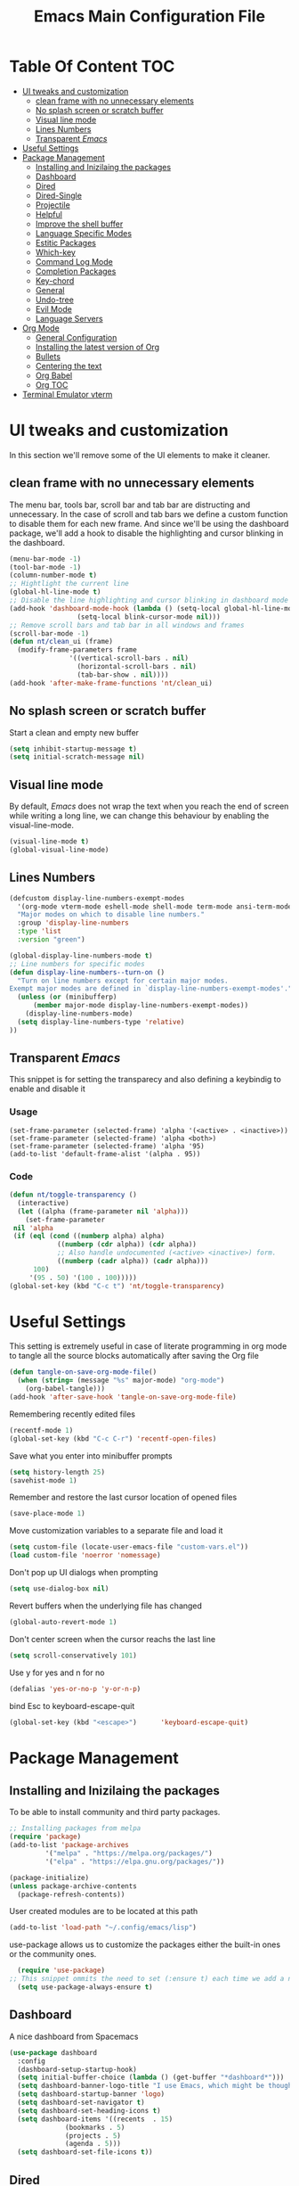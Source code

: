 #+TITLE: Emacs Main Configuration File
#+PROPERTY: header-args :tangle init.el
* Table Of Content :TOC:
- [[#ui-tweaks-and-customization][UI tweaks and customization]]
  - [[#clean-frame-with-no-unnecessary-elements][clean frame with no unnecessary elements]]
  - [[#no-splash-screen-or-scratch-buffer][No splash screen or scratch buffer]]
  - [[#visual-line-mode][Visual line mode]]
  - [[#lines-numbers][Lines Numbers]]
  - [[#transparent-emacs][Transparent /Emacs/]]
- [[#useful--settings][Useful  Settings]]
- [[#package-management][Package Management]]
  - [[#installing-and-inizilaing-the-packages][Installing and Inizilaing the packages]]
  - [[#dashboard][Dashboard]]
  - [[#dired][Dired]]
  - [[#dired-single][Dired-Single]]
  - [[#projectile][Projectile]]
  - [[#helpful][Helpful]]
  - [[#improve-the-shell-buffer][Improve the shell buffer]]
  - [[#language-specific-modes][Language Specific Modes]]
  - [[#estitic-packages][Estitic Packages]]
  - [[#which-key][Which-key]]
  - [[#command-log-mode][Command Log Mode]]
  - [[#completion-packages][Completion Packages]]
  - [[#key-chord][Key-chord]]
  - [[#general][General]]
  - [[#undo-tree][Undo-tree]]
  - [[#evil-mode][Evil Mode]]
  - [[#language-servers][Language Servers]]
- [[#org-mode][Org Mode]]
  - [[#general-configuration][General Configuration]]
  - [[#installing-the-latest-version-of-org][Installing the latest version of Org]]
  - [[#bullets][Bullets]]
  - [[#centering-the-text][Centering the text]]
  - [[#org-babel][Org Babel]]
  - [[#org-toc][Org TOC]]
- [[#terminal-emulator-vterm][Terminal Emulator vterm]]

* UI tweaks and customization
In this section we'll remove some of the UI elements to make it cleaner.
** clean frame with no unnecessary elements
  The menu bar, tools bar, scroll bar and tab bar are distructing and unnecessary.
  In the case of scroll and tab bars we define a custom function to disable them for each new frame.
  And since we'll be using the dashboard package, we'll add a hook to disable the highlighting and cursor blinking in the dashboard.
#+begin_src emacs-lisp
  (menu-bar-mode -1)
  (tool-bar-mode -1)
  (column-number-mode t)
  ;; Hightlight the current line
  (global-hl-line-mode t)
  ;; Disable the line highlighting and cursor blinking in dashboard mode
  (add-hook 'dashboard-mode-hook (lambda () (setq-local global-hl-line-mode nil)
				   (setq-local blink-cursor-mode nil)))
  ;; Remove scroll bars and tab bar in all windows and frames
  (scroll-bar-mode -1)
  (defun nt/clean_ui (frame)
    (modify-frame-parameters frame
			     '((vertical-scroll-bars . nil)
			       (horizontal-scroll-bars . nil)
			       (tab-bar-show . nil))))
  (add-hook 'after-make-frame-functions 'nt/clean_ui)
#+end_src
** No splash screen or scratch buffer
  Start a clean and empty new buffer
#+begin_src emacs-lisp
  (setq inhibit-startup-message t) 
  (setq initial-scratch-message nil)
#+end_src
** Visual line mode
By default, /Emacs/ does not wrap the text when you reach the end of screen while writing a long line, we can change this behaviour by enabling the visual-line-mode.
#+begin_src emacs-lisp
  (visual-line-mode t)
  (global-visual-line-mode)
#+end_src
** Lines Numbers
#+begin_src emacs-lisp
  (defcustom display-line-numbers-exempt-modes
    '(org-mode vterm-mode eshell-mode shell-mode term-mode ansi-term-mode dashboard-mode)
    "Major modes on which to disable line numbers."
    :group 'display-line-numbers
    :type 'list
    :version "green")

  (global-display-line-numbers-mode t)
  ;; Line numbers for specific modes
  (defun display-line-numbers--turn-on ()
    "Turn on line numbers except for certain major modes.
  Exempt major modes are defined in `display-line-numbers-exempt-modes'."
    (unless (or (minibufferp)
		(member major-mode display-line-numbers-exempt-modes))
      (display-line-numbers-mode)
    (setq display-line-numbers-type 'relative)
  ))
#+end_src
** Transparent /Emacs/
This snippet is for setting the transparecy and also defining a keybindig to enable and disable it
*** Usage
#+begin_src 
(set-frame-parameter (selected-frame) 'alpha '(<active> . <inactive>))
(set-frame-parameter (selected-frame) 'alpha <both>)
(set-frame-parameter (selected-frame) 'alpha '95)
(add-to-list 'default-frame-alist '(alpha . 95))
#+end_src
*** Code
#+begin_src emacs-lisp
   (defun nt/toggle-transparency ()
     (interactive)
     (let ((alpha (frame-parameter nil 'alpha)))
       (set-frame-parameter
	nil 'alpha
	(if (eql (cond ((numberp alpha) alpha)
		       ((numberp (cdr alpha)) (cdr alpha))
		       ;; Also handle undocumented (<active> <inactive>) form.
		       ((numberp (cadr alpha)) (cadr alpha)))
		 100)
	    '(95 . 50) '(100 . 100)))))
   (global-set-key (kbd "C-c t") 'nt/toggle-transparency)
#+end_src
* Useful  Settings
This setting is extremely useful in case of literate programming in org mode to tangle all the source blocks automatically after saving the Org file
#+begin_src emacs-lisp
  (defun tangle-on-save-org-mode-file()
    (when (string= (message "%s" major-mode) "org-mode")
      (org-babel-tangle)))
  (add-hook 'after-save-hook 'tangle-on-save-org-mode-file)
#+end_src
Remembering recently edited files
#+begin_src emacs-lisp
  (recentf-mode 1)
  (global-set-key (kbd "C-c C-r") 'recentf-open-files)
#+end_src
Save what you enter into minibuffer prompts
#+begin_src emacs-lisp
  (setq history-length 25)
  (savehist-mode 1)
#+end_src
 Remember and restore the last cursor location of opened files
#+begin_src emacs-lisp
  (save-place-mode 1)
#+end_src
Move customization variables to a separate file and load it
#+begin_src emacs-lisp
  (setq custom-file (locate-user-emacs-file "custom-vars.el"))
  (load custom-file 'noerror 'nomessage)
#+end_src
Don't pop up UI dialogs when prompting
#+begin_src emacs-lisp
  (setq use-dialog-box nil)
#+end_src
Revert buffers when the underlying file has changed
#+begin_src emacs-lisp
  (global-auto-revert-mode 1)
#+end_src
Don't center screen when the cursor reachs the last line
#+begin_src emacs-lisp
  (setq scroll-conservatively 101)
#+end_src
Use y for yes and n for no
#+begin_src emacs-lisp
  (defalias 'yes-or-no-p 'y-or-n-p)
#+end_src
bind Esc to keyboard-escape-quit
#+begin_src emacs-lisp
  (global-set-key (kbd "<escape>")      'keyboard-escape-quit)
#+end_src
* Package Management
** Installing and Inizilaing the packages
To be able to install community and third party packages.
#+begin_src emacs-lisp
  ;; Installing packages from melpa
  (require 'package)
  (add-to-list 'package-archives
	       '("melpa" . "https://melpa.org/packages/")
	       '("elpa" . "https://elpa.gnu.org/packages/"))

  (package-initialize)
  (unless package-archive-contents
    (package-refresh-contents))
#+end_src
User created modules are to be located at this path
#+begin_src emacs-lisp
  (add-to-list 'load-path "~/.config/emacs/lisp")
#+end_src
use-package allows us to customize the packages either the built-in ones or the community ones.
#+begin_src emacs-lisp
  (require 'use-package)
;; This snippet ommits the need to set (:ensure t) each time we add a new package
  (setq use-package-always-ensure t)
#+end_src
** Dashboard
A nice dashboard from Spacemacs
#+begin_src emacs-lisp
  (use-package dashboard
    :config
    (dashboard-setup-startup-hook)
    (setq initial-buffer-choice (lambda () (get-buffer "*dashboard*")))
    (setq dashboard-banner-logo-title "I use Emacs, which might be thought of as a thermonuclear word processor!!!")
    (setq dashboard-startup-banner 'logo)
    (setq dashboard-set-navigator t)
    (setq dashboard-set-heading-icons t)
    (setq dashboard-items '((recents  . 15)
			    (bookmarks . 5)
			    (projects . 5)
			    (agenda . 5)))
    (setq dashboard-set-file-icons t))
#+end_src
** Dired
The built-in directory editor in /Emacs/.
#+begin_src emacs-lisp
(use-package dired
  :ensure nil
  :commands (dired dired-jump)
  :bind (("C-x C-j" . dired-jump))
  :custom ((dired-listing-switches "-agho --group-directories-first"))
  :config
  (evil-collection-define-key 'normal 'dired-mode-map
    "h" 'dired-single-up-directory
    "l" 'dired-single-buffer))
#+end_src
** Dired-Single
#+begin_src emacs-lisp
(use-package dired-single
  :commands (dired dired-jump))
#+end_src
** Projectile
Manage and navigate projects in Emacs easily
#+begin_src emacs-lisp
  (use-package projectile
    :config
    (projectile-mode t))
#+end_src
** Helpful
#+begin_src emacs-lisp
  ;; A better *help* buffer
  (use-package helpful
    :commands (helpful-callable helpful-variable helpful-key)
    :bind
    ("C-h f" . helpful-callable)
    ("C-h v" . helpful-variable)
    ("C-h k" . helpful-key)
    )
#+end_src
** Improve the shell buffer
#+begin_src emacs-lisp
(use-package vterm)
#+end_src
** Language Specific Modes
*** Yamel Mode
#+begin_src emacs-lisp
  (use-package yaml-mode)
#+end_src
*** Markdown Mode
#+begin_src emacs-lisp
  (use-package markdown-mode)
#+end_src
*** Vimrc
#+begin_src emacs-lisp
  (use-package vimrc-mode)
#+end_src
*** Lua mode
I like the Awesome window manager which is writtin in lua.
#+begin_src emacs-lisp
      ;; This snippet eanbles lua-mode
      (use-package lua-mode)
      (autoload 'lua-mode "lua-mode" "Lua editing mode." t)
      (add-to-list 'auto-mode-alist '("\\.lua$" . lua-mode))
      (add-to-list 'interpreter-mode-alist '("lua" . lua-mode))
#+end_src
** Estitic Packages
Yet functional
*** Icons
Make sure to run =M-x return all-the-icons-install-fonts return= to enable the icons in the modeline and dired buffer.
#+begin_src emacs-lisp
  ;; Icons in the modeline
  (use-package all-the-icons)
  ;; Icons in the dired buffer
  (use-package all-the-icons-dired)
  (add-hook 'dired-mode-hook 'all-the-icons-dired-mode)
#+end_src
*** Doom Themes and Doom Modeline
#+begin_src emacs-lisp
  ;; Enable the fancy doom themes
  (use-package doom-themes
    :config
    ;; Global settings (defaults)
    (setq doom-themes-enable-bold t    ; if nil, bold is universally disabled
	  doom-themes-enable-italic t) ; if nil, italics is universally disabled
    (load-theme 'doom-one t)

    ;; Enable flashing mode-line on errors
    (doom-themes-visual-bell-config)
    ;; Enable custom neotree theme (all-the-icons must be installed!)
    (doom-themes-neotree-config)
    ;; or for treemacs users
    (setq doom-themes-treemacs-theme "doom-atom") ; use "doom-colors" for less minimal icon theme
    (doom-themes-treemacs-config)
    ;; Corrects (and improves) org-mode's native fontification.
    (doom-themes-org-config))

  (custom-set-faces
   ;; custom-set-faces was added by Custom.
   ;; If you edit it by hand, you could mess it up, so be careful.
   ;; Your init file should contain only one such instance.
   ;; If there is more than one, they won't work right.
   '(font-lock-comment-face ((t (:slant italic)))))

  ;; doom mode line 
  (use-package doom-modeline
    :ensure t
    :hook (after-init . doom-modeline-mode)
    :custom (doom-modeline-height 14))
#+end_src
*** Fonts
#+begin_src emacs-lisp
  ;; Set default font
  (defun nt/set-font-faces()
    (set-face-attribute 'default nil :font "FantasqueSansMono Nerd Font" :height 151)
    (set-face-attribute 'fixed-pitch nil :font "FantasqueSansMono Nerd Font" :height 151)
    (set-face-attribute 'variable-pitch nil :font "Open Sans" :height 151))
  (if (daemonp)
      (add-hook 'after-make-frame-functions
		(lambda (frame)
		  (with-selected-frame frame
		    (nt/set-font-faces))))
    (nt/set-font-faces))

  ;; Set the default spacing between lines to not make them stuck to each other
  (setq-default line-spacing 8)
#+end_src
*** Mixed Pitch Font Face
In Org Mode I prefer to have a variable pitch font for non-code sections and a fixed pitch font for the source blocks.
#+begin_src emacs-lisp
  (use-package mixed-pitch
    :hook
    (org-mode . mixed-pitch-mode)
    (markdown-mode . mixed-pitch-mode))
#+end_src
*** Smartparens
 Parenthesis auto-closing 
#+begin_src emacs-lisp
  (use-package smartparens
    :config (smartparens-global-mode 1))
#+end_src
*** Rainbow Delimiters
highlights delimiters such as parentheses, brackets or braces according to their depth. Each successive level is highlighted in a different color. This makes it easy to spot matching delimiters, orient yourself in the code, and tell which statements are at a given depth.
#+begin_src emacs-lisp
  (use-package rainbow-delimiters
    :hook
    (emacs-lisp-mode . rainbow-delimiters-mode)
    (lua-mode . rainbow-delimiters-mode))
#+end_src
*** Rainbow Mode
This minor mode sets background color to strings that match color names, e.g. ~#0000ff~ is displayed in white with a blue background.
/*Available from Elpa/
#+begin_src emacs-lisp
  (use-package rainbow-mode
    :hook (org-mode
	   emacs-lisp-mode
	   lua-mode
	   conf-mode))
#+end_src
** Which-key
Minor mode for Emacs that displays the key bindings following your currently entered incomplete command (a prefix) in a popup. For example, after enabling the minor mode if you enter =C-x= and wait for the default of 1 second the minibuffer will expand with all of the available key bindings that follow =C-x=
#+begin_src emacs-lisp
  (use-package which-key
    :init (which-key-mode)
    :config
    (setq which-key-idle-delay 0.2))
#+end_src
** Command Log Mode
Show event history and command history of some or all buffers.
#+begin_src emacs-lisp
  (use-package command-log-mode)
#+end_src
** Completion Packages
- Flexible, simple tools for minibuffer completion in /Emacs/
- =Ivy=, a generic completion mechanism for Emacs.
- =Counsel=, a collection of Ivy-enhanced versions of common Emacs commands.
- =Swiper=, an Ivy-enhanced alternative to =Isearch=.
- =Company= for text completion.
*** Ivy
#+begin_src emacs-lisp
  (use-package ivy
    :init (ivy-mode)
    :bind (("C-s" . swiper)))
#+end_src
*** Counsel 
#+begin_src emacs-lisp
  (use-package counsel
    :bind ("M-x" . counsel-M-x))
#+end_src
*** Ivy Rich
This package comes with rich transformers for commands from =ivy= and =counsel=. It should be easy enough to define your own transformers too.
#+begin_src emacs-lisp
  (use-package ivy-rich
    :init
    (setq ivy-rich-path-style 'abbrev)
    (ivy-rich-mode 1)
    )
#+end_src
*** Ivy Posframe 
Floating minibuffer at the center of the frame
#+begin_src emacs-lisp
  (use-package ivy-posframe
    :init
    (setq ivy-posframe-display-functions-alist '((t . ivy-posframe-display)))
    (setq ivy-posframe-border-width 2)
    (setq ivy-posframe-parameters
	'((left-fringe . 16)
	  (right-fringe . 16)))
    :config
    (ivy-posframe-mode 1))
#+end_src
*** Company Mode
Company is a text completion framework for Emacs. The name stands for "complete anything". It uses pluggable back-ends and front-ends to retrieve and display completion candidates.
#+begin_src  emacs-lisp
  (use-package company
    :init
    (global-company-mode)
    :bind ( :map company-active-map
     ("<tab>" . company-complete-selection))
    :config
    (setq company-backends '((company-files
		      company-capf
		      company-dabbrev
		      company-keywords)))
    :custom
    (company-minimum-prefix-length 1
    (company-idle-delay 0.0)))
#+end_src
** Key-chord
This package implements support for mapping a pair of simultaneously pressed keys to a command and for mapping the same key being pressed twice in quick succession to a command. Such bindings are called "key chords".
Combined with ~general.el~ package it becomes very simple to manage all keybindings.
#+begin_src emacs-lisp
(use-package key-chord
:after evil
:init
(setq key-chord-two-keys-delay 0.5)
:config
(key-chord-mode 1))
#+end_src
** General
~general.el~ provides a more convenient method for binding keys in emacs (for both evil and non-evil users).
#+begin_src emacs-lisp
(use-package general
:config
(general-define-key :keymaps 'evil-insert-state-map (general-chord "ii") 'evil-normal-state)
(general-define-key :keymaps 'normal (general-chord "SB") 'ivy-switch-buffer)
(general-define-key :keymaps 'normal (general-chord "QB") 'kill-buffer)
(general-define-key :keymaps 'normal (general-chord "FF") 'find-file))
#+end_src
** Undo-tree
#+begin_src emacs-lisp
  (use-package undo-tree
    :config (global-undo-tree-mode 1))
#+end_src
** Evil Mode
Evil is an extensible vi layer for Emacs. It emulates the main features of Vim, and provides facilities for writing custom extensions. 
#+begin_src emacs-lisp
  (use-package evil
    :init
    (setq evil-want-keybinding nil)
    (setq evil-want-integration t)
    (setq evil-undo-system 'undo-redo)
    :config
    (evil-mode 1)
    (evil-global-set-key 'motion "j" 'evil-next-visual-line)
    (evil-global-set-key 'motion "k" 'evil-previous-visual-line)
    (evil-global-set-key 'normal (kbd "/") 'swiper)

    ;; In the dashboard mode, the "r" key is binded to go directly to the recent files
    ;; which conflicts with evil mode replace binding
    (add-hook 'dashboard-mode-hook
	      (lambda ()
		(evil-local-set-key 'normal (kbd "r") 'dashboard-jump-to-recents)
		(evil-local-set-key 'normal (kbd "p") 'dashboard-jump-to-projects)))

    ;; Vertical splitted window to the right of the current one
    (setq evil-vsplit-window-right t)
    )

  (use-package evil-collection
    :after evil
    :config
    (evil-collection-init))

  ;; Display visual hints when editing with evil. i.e. highlight lines or words when copied or pasted.
  (use-package evil-goggles
    :config 
    (evil-goggles-mode))
#+end_src
** Language Servers
This package will convert our /Emacs/ into real IDE with autocompletion and search within projects capabilities.
#+begin_src emacs-lisp
      (use-package lsp-mode
	:commands (lsp lsp-deferred)
	:init
	(setq lsp-keymap-prefix "C-c l")
	:config
	(lsp-enable-which-key-integration t)
#+end_src
*** Lua
#+begin_src emacs-lisp
  ;; lua
  ;; https://emacs-lsp.github.io/lsp-mode/page/lsp-lua-language-server/
  (setq lsp-clients-lua-language-server-install-dir (f-join (getenv "HOME") ".local/share/lua-language-server/"); Default: ~/.emacs.d/.cache/lsp/lua-language-server/
	  lsp-clients-lua-language-server-bin (f-join lsp-clients-lua-language-server-install-dir "bin/lua-language-server")
	  lsp-clients-lua-language-server-main-location (f-join lsp-clients-lua-language-server-install-dir "main.lua")
	  lsp-lua-workspace-max-preload 2048 ; Default: 300, Max preloaded files
	  lsp-lua-workspace-preload-file-size 1024; Default: 100, Skip files larger than this value (KB) when preloading.
	  )
    :hook (lua-mode . lsp-deferred))
#+end_src
*** Python
#+begin_src emacs-lisp
(use-package lsp-pyright
  :ensure t
  :hook (python-mode . (lambda ()
                          (require 'lsp-pyright)
                          (lsp-deferred))))  ; or lsp-deferred
#+end_src
* Org Mode
** General Configuration
#+begin_src emacs-lisp
  (defun nt/org-mode-setup()
    (org-indent-mode)
    (variable-pitch-mode 1)
    (auto-fill-mode 1)
    (visual-line-mode 1)
    (setq evil-auto-indent nil))
#+end_src
** Installing the latest version of Org
#+begin_src emacs-lisp
  (use-package org
    :config
    (setq org-ellipsis " ⯆"
	  org-hide-emphasis-markers t))
#+end_src
** Bullets
Replacing the default stars with something more eye catching
#+begin_src emacs-lisp
  (use-package org-bullets
    :after org
    :hook (org-mode . org-bullets-mode)
    :custom
    (org-bullets-bullet-list '("⦿" "⊙" "⦾" "⊚" "⊙" "⦾" )))
#+end_src
It is also possible to change the hyphen in lists to something like dot.
#+begin_src emacs-lisp
  ;; Replace list hyphen with dot
  ;;(font-lock-add-keywords 'org-mode
  ;;                        '(("^ *\\([-]\\) "
  ;;                            (0 (prog1 () (compose-region (match-beginning 1) (match-end 1) "•"))))))
#+end_src
Make the font size of the headers (or levels as called in /Emacs/ bigger).
Also use the variable pitch font as we are using the mixed-pitch package.
#+begin_src emacs-lisp
  (dolist (face '((org-level-1 . 1.3)
		  (org-level-2 . 1.1)
		  (org-level-3 . 1.05)
		  (org-level-4 . 1.0)))
    (set-face-attribute (car face) nil :font "Open Sans" :weight 'regular :height (cdr face)))
#+end_src
** Centering the text
To not be looking to the left of the screen all the time, we center the text.
#+begin_src emacs-lisp
  (defun nt/org-mode-visual-fill ()
    (setq visual-fill-column-width 150
	  visual-fill-column-center-text t)
    (visual-fill-column-mode 1))

  (use-package visual-fill-column
    :defer t
    :hook (org-mode . nt/org-mode-visual-fill)
	  (dashboard-mode . nt/org-mode-visual-fill))

  ;; Make sure org-indent face is available
  (require 'org-indent)
#+end_src
** Org Babel
Add frequently used languages to the source block template. to Insert a new template use the =<= followd by the initials like =el= and then press =tab= on the keyboard.
#+begin_src emacs-lisp
  (require 'org-tempo)
  (add-to-list 'org-structure-template-alist '("el" . "src emacs-lisp"))
  (add-to-list 'org-structure-template-alist '("lu" . "src lua"))
  (add-to-list 'org-structure-template-alist '("sh" . "src shell"))
#+end_src
** Org TOC
Auto-generate table of contents when saving an org or markdown buffer
#+begin_src emacs-lisp
  (use-package toc-org
  :hook (org-mode . toc-org-mode)
        (markdown-mode . toc-org-mode))
#+end_src
* Terminal Emulator vterm
#+begin_src emacs-lisp
  (use-package vterm
    :commands vterm
    :config
    (setq term-prompt-regexp "^[^#$%>\\n]*[#$%>] *"))
#+end_src
